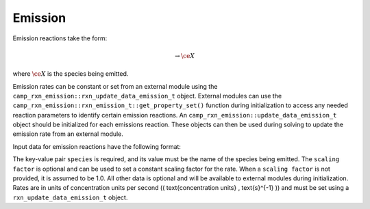 Emission
========

Emission reactions take the form:

.. math::

   \rightarrow \ce{X}

where :math:`\ce{X}` is the species being emitted.

Emission rates can be constant or set from an external module using the
``camp_rxn_emission::rxn_update_data_emission_t`` object. External modules can use the
``camp_rxn_emission::rxn_emission_t::get_property_set()`` function during initialization to access any needed reaction parameters to identify certain emission reactions.
An ``camp_rxn_emission::update_data_emission_t`` object should be initialized for each emissions reaction. These objects can then be used during solving to update the emission rate from an external module.

Input data for emission reactions have the following format:

.. tabs::

    .. tab:: YAML

        .. code-block:: yaml

            type: EMISSION
            species: species_name
            scaling factor: 1.2
            ...

    .. tab:: JSON

        .. code-block:: json

            {
                "type": "EMISSION",
                "species": "species_name",
                "scaling factor": 1.2,
            }

The key-value pair ``species`` is required, and its value must be the name of the species being emitted. The ``scaling factor`` is optional and can be used to set a constant scaling factor for the rate. When a ``scaling factor`` is not provided, it is assumed to be 1.0. All other data is optional and will be available to external modules during initialization. Rates are in units of concentration units per second (\( \text{concentration units} \, \text{s}^{-1} \)) and must be set using a ``rxn_update_data_emission_t`` object.
